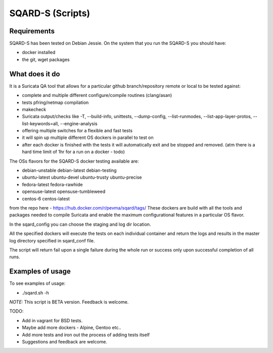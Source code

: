 =================
SQARD-S (Scripts)
=================

Requirements
============

SQARD-S has been tested on Debian Jessie.
On the system that you run the SQARD-S you should have: 

- docker installed
- the git, wget packages

What does it do
===============

It is a Suricata QA tool that allows for a particular github branch/repository remote or local to be tested against:  

- complete and multiple different configure/compile routines (clang/asan)
- tests pfring/netmap compilation
- makecheck
- Suricata output/checks like -T, --build-info, unittests, --dump-config, --list-runmodes, --list-app-layer-protos, --list-keywords=all, --engine-analysis
- offering multiple switches for a flexible and fast tests
- it will spin up multiple different OS dockers in parallel to test on
- after each docker is finished with the tests it will automatically exit and be stopped and removed. (atm there is a hard time limit of 1hr for a run on a docker - todo)

The OSs flavors for the SQARD-S docker testing available are:  

- debian-unstable debian-latest debian-testing
- ubuntu-latest ubuntu-devel ubuntu-trusty ubuntu-precise
- fedora-latest fedora-rawhide
- opensuse-latest opensuse-tumbleweed
- centos-6 centos-latest

from the repo here - https://hub.docker.com/r/pevma/sqard/tags/
These dockers are build with all the tools and packages needed to compile Suricata and enable the maximum configurational 
features in a particular OS flavor.

In the sqard_config you can choose the staging and log dir location.

All the specified dockers will execute the tests on each individual container and return the logs and 
results in the master log directory specified in sqard_conf file.

The script will return fail upon a single failure during the whole run or success only upon successful completion of all runs.


Examples of usage
=================

To see examples of usage: 

- ./sqard.sh -h


*NOTE:* This script is BETA version. Feedback is welcome.

TODO: 

- Add in vagrant for BSD tests. 
- Maybe add more dockers -  Alpine, Gentoo etc..
- Add more tests and iron out the process of adding tests itself
- Suggestions and feedback are welcome.

